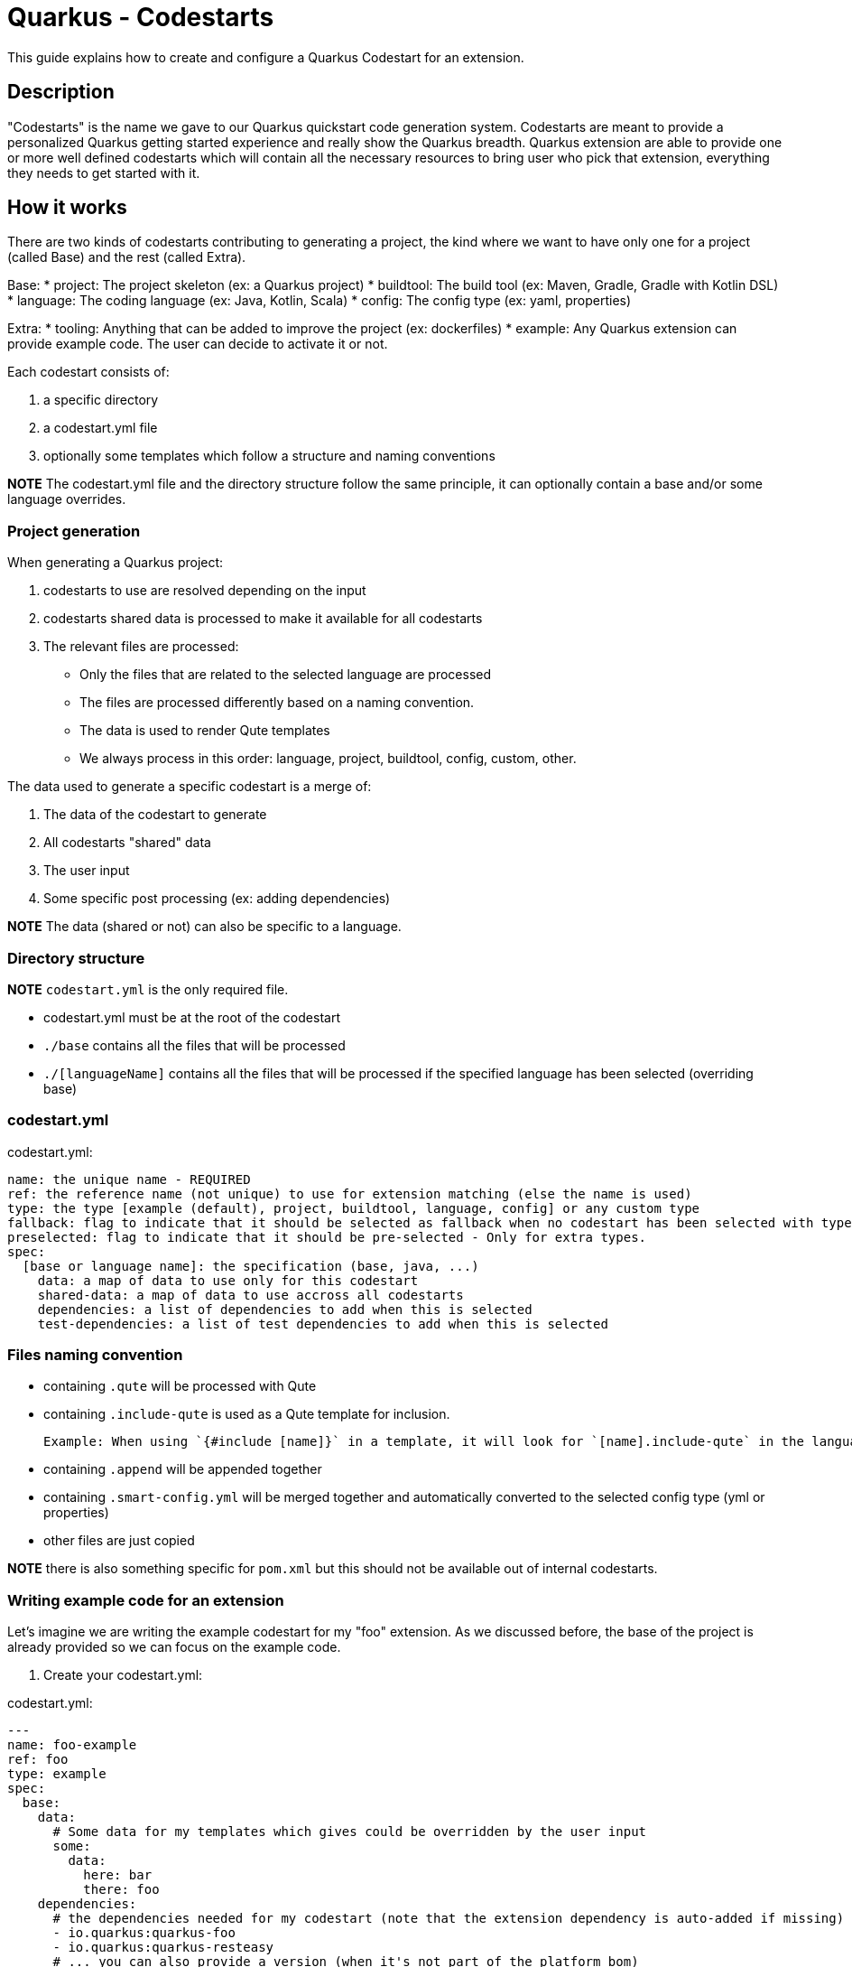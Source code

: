 = Quarkus - Codestarts

This guide explains how to create and configure a Quarkus Codestart for an extension.

== Description

"Codestarts" is the name we gave to our Quarkus quickstart code generation system. Codestarts are meant to provide a personalized Quarkus getting started experience and really show the Quarkus breadth.
Quarkus extension are able to provide one or more well defined codestarts which will contain all the necessary resources to bring user who pick that extension, everything they needs to get started with it.

== How it works

There are two kinds of codestarts contributing to generating a project,
the kind where we want to have only one for a project (called Base) and the rest (called Extra).

Base:
* project: The project skeleton (ex: a Quarkus project)
* buildtool: The build tool (ex: Maven, Gradle, Gradle with Kotlin DSL)
* language: The coding language (ex: Java, Kotlin, Scala)
* config: The config type (ex: yaml, properties)

Extra:
* tooling: Anything that can be added to improve the project (ex: dockerfiles)
* example: Any Quarkus extension can provide example code. The user can decide to activate it or not.

Each codestart consists of:

. a specific directory
. a codestart.yml file
. optionally some templates which follow a structure and naming conventions

*NOTE* The codestart.yml file and the directory structure follow the same principle, it can optionally contain a base and/or some language overrides.

=== Project generation

When generating a Quarkus project:

. codestarts to use are resolved depending on the input
. codestarts shared data is processed to make it available for all codestarts
. The relevant files are processed:
** Only the files that are related to the selected language are processed
** The files are processed differently based on a naming convention.
** The data is used to render Qute templates
** We always process in this order: language, project, buildtool, config, custom, other.

The data used to generate a specific codestart is a merge of:

. The data of the codestart to generate
. All codestarts "shared" data
. The user input
. Some specific post processing (ex: adding dependencies)

*NOTE* The data (shared or not) can also be specific to a language.

=== Directory structure

*NOTE* `codestart.yml` is the only required file.

* codestart.yml must be at the root of the codestart
* `./base` contains all the files that will be processed
* `./[languageName]` contains all the files that will be processed if the specified language has been selected (overriding base)

=== codestart.yml

codestart.yml:
[source,yaml]
----
name: the unique name - REQUIRED
ref: the reference name (not unique) to use for extension matching (else the name is used)
type: the type [example (default), project, buildtool, language, config] or any custom type
fallback: flag to indicate that it should be selected as fallback when no codestart has been selected with type - Only for base types
preselected: flag to indicate that it should be pre-selected - Only for extra types.
spec:
  [base or language name]: the specification (base, java, ...)
    data: a map of data to use only for this codestart
    shared-data: a map of data to use accross all codestarts
    dependencies: a list of dependencies to add when this is selected
    test-dependencies: a list of test dependencies to add when this is selected
----

=== Files naming convention

* containing `.qute` will be processed with Qute
* containing `.include-qute` is used as a Qute template for inclusion.

  Example: When using `{#include [name]}` in a template, it will look for `[name].include-qute` in the language dir, then in the base dir.

* containing `.append` will be appended together
* containing `.smart-config.yml` will be merged together and automatically converted to the selected config type (yml or properties)
* other files are just copied

*NOTE* there is also something specific for `pom.xml` but this should not be available out of internal codestarts.

=== Writing example code for an extension

Let's imagine we are writing the example codestart for my "foo" extension. As we discussed before, the base of the project is already provided so we can focus on the example code.

1. Create your codestart.yml:

codestart.yml:
[source,yaml]
----
---
name: foo-example
ref: foo
type: example
spec:
  base:
    data:
      # Some data for my templates which gives could be overridden by the user input
      some:
        data:
          here: bar
          there: foo
    dependencies:
      # the dependencies needed for my codestart (note that the extension dependency is auto-added if missing)
      - io.quarkus:quarkus-foo
      - io.quarkus:quarkus-resteasy
      # ... you can also provide a version (when it's not part of the platform bom)
      - group:artifact:version
    test-dependencies:
      # test dependencies
      - io.rest-assured:rest-assured
----

*NOTE* You don't need to add pom.xml or build.gradle, it is going to be auto generated. It will include the dependencies provided in the codestart.yml

2. Add you example code in java, kotlin and scala

* java/src/main/java/org/acme/foo/Foo.java:
[source,java]
----
package org.acme.foo

import javax.ws.rs.GET
import javax.ws.rs.Path
import javax.ws.rs.Produces
import javax.ws.rs.core.MediaType

@Path("foo")
class ExampleResource {

    @GET
    @Produces(MediaType.TEXT_PLAIN)
    fun hello() = "Hello foo"
}
----

* kotlin/src/main/kotlin/org/acme/foo/Foo.kt
* scala/src/main/scala/org/acme/foo/Foo.kt

*NOTE* Most of the time you won't need it for code, but you can use a `base` directory to add files to process for all languages.
*NOTE* If a language is not implemented, it will ignore this codestart for that language.

2. Add some configuration (if needed)

The config ".smart-config.yml" file is going to be merged with the other codestarts config and automatically converted to the selected config type (yaml or properties).

Note: if it's specific to a language, you can put the config in each languages folders

* base/src/main/resources/application.smart-config.yml (using quarkus yaml config convention):
[source,yaml]
----
quarkus:
  http:
    port: 8081
----

3. Create a readme section (if needed)

This will be appended to all different selected examples

* base/readme.append.md
[source,markdown]
----
# FOO Example

The Foo Example shows...
----

=== Tips for writing extension example code

- you don't need to care about buildtool, dockerfiles, ...
- use the package `org.acme.[unique-name]` for your sources.
- examples in different codestarts must be independent, only the config and the build file are merged.
- write the config in `src/main/resources/application.smart-config.yml`.
It is going to be merged with the other codestarts config and automatically converted to the selected config type (yaml or properties).
- you can add languages independently


== Problems to solve

- How to test that (in combinations)?
- Dependencies conflicts?
- Config conflicts?
- Versioning?